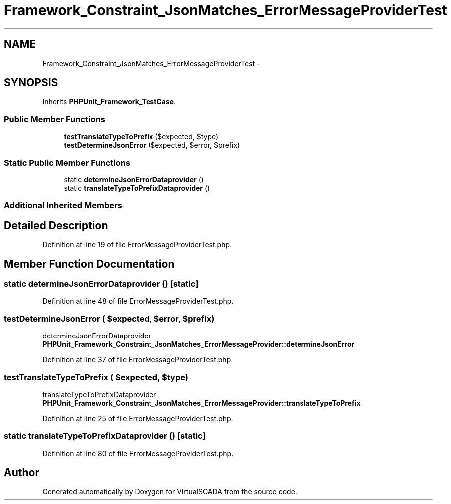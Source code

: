 .TH "Framework_Constraint_JsonMatches_ErrorMessageProviderTest" 3 "Tue Apr 14 2015" "Version 1.0" "VirtualSCADA" \" -*- nroff -*-
.ad l
.nh
.SH NAME
Framework_Constraint_JsonMatches_ErrorMessageProviderTest \- 
.SH SYNOPSIS
.br
.PP
.PP
Inherits \fBPHPUnit_Framework_TestCase\fP\&.
.SS "Public Member Functions"

.in +1c
.ti -1c
.RI "\fBtestTranslateTypeToPrefix\fP ($expected, $type)"
.br
.ti -1c
.RI "\fBtestDetermineJsonError\fP ($expected, $error, $prefix)"
.br
.in -1c
.SS "Static Public Member Functions"

.in +1c
.ti -1c
.RI "static \fBdetermineJsonErrorDataprovider\fP ()"
.br
.ti -1c
.RI "static \fBtranslateTypeToPrefixDataprovider\fP ()"
.br
.in -1c
.SS "Additional Inherited Members"
.SH "Detailed Description"
.PP 
Definition at line 19 of file ErrorMessageProviderTest\&.php\&.
.SH "Member Function Documentation"
.PP 
.SS "static determineJsonErrorDataprovider ()\fC [static]\fP"

.PP
Definition at line 48 of file ErrorMessageProviderTest\&.php\&.
.SS "testDetermineJsonError ( $expected,  $error,  $prefix)"
determineJsonErrorDataprovider  \fBPHPUnit_Framework_Constraint_JsonMatches_ErrorMessageProvider::determineJsonError\fP 
.PP
Definition at line 37 of file ErrorMessageProviderTest\&.php\&.
.SS "testTranslateTypeToPrefix ( $expected,  $type)"
translateTypeToPrefixDataprovider  \fBPHPUnit_Framework_Constraint_JsonMatches_ErrorMessageProvider::translateTypeToPrefix\fP 
.PP
Definition at line 25 of file ErrorMessageProviderTest\&.php\&.
.SS "static translateTypeToPrefixDataprovider ()\fC [static]\fP"

.PP
Definition at line 80 of file ErrorMessageProviderTest\&.php\&.

.SH "Author"
.PP 
Generated automatically by Doxygen for VirtualSCADA from the source code\&.
